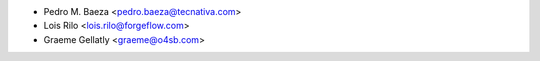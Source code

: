 * Pedro M. Baeza <pedro.baeza@tecnativa.com>
* Lois Rilo <lois.rilo@forgeflow.com>
* Graeme Gellatly <graeme@o4sb.com>
